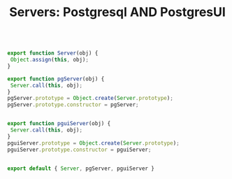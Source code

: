 #+TITLE: Servers: Postgresql AND PostgresUI


#+begin_src js :tangle "../pgui/src/assets/js/api/servers.js" :noweb yes

export function Server(obj) {
 Object.assign(this, obj);
}

export function pgServer(obj) {
 Server.call(this, obj);
}
pgServer.prototype = Object.create(Server.prototype);
pgServer.prototype.constructor = pgServer;


export function pguiServer(obj) {
 Server.call(this, obj);
}
pguiServer.prototype = Object.create(Server.prototype);
pguiServer.prototype.constructor = pguiServer;


export default { Server, pgServer, pguiServer }


#+end_src
